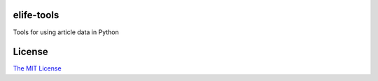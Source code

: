 elife-tools
===========

Tools for using article data in Python

License
=========

`The MIT License <http://opensource.org/licenses/mit-license.php>`_
